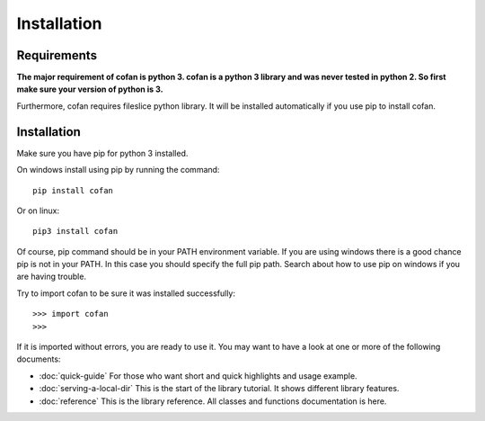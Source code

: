 =============
Installation
=============

-------------
Requirements
-------------

**The major requirement of cofan is python 3. cofan is a python 3 library and
was never tested in python 2. So first make sure your version of python is 3.**

Furthermore, cofan requires fileslice python library. It will be installed
automatically if you use pip to install cofan.

------------
Installation
------------

Make sure you have pip for python 3 installed.

On windows install using pip by running the
command::
    
    pip install cofan

Or on linux::
    
    pip3 install cofan

Of course, pip command should be in your PATH environment variable. If you are
using windows there is a good chance pip is not in your PATH. In this case you
should specify the full pip path. Search about how to use pip on windows if you
are having trouble.

Try to import cofan to be sure it was installed successfully::

    >>> import cofan
    >>>

If it is imported without errors, you are ready to use it. You may want to have
a look at one or more of the following documents:
    
* :doc:`quick-guide` For those who want short and quick highlights and usage
  example.
* :doc:`serving-a-local-dir` This is the start of the library tutorial. It shows
  different library features.
* :doc:`reference` This is the library reference. All classes and functions
  documentation is here.

